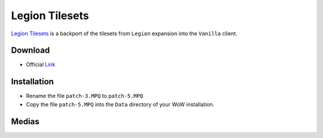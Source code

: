 Legion Tilesets
===============

`Legion Tilesets`_ is a backport of the tilesets from ``Legion`` expansion
into the ``Vanilla`` client.

Download
--------

* Official `Link`_

Installation
------------

+ Rename the file ``patch-3.MPQ`` to ``patch-5.MPQ``
+ Copy the file ``patch-5.MPQ`` into the ``Data`` directory of your WoW installation.

Medias
------

.. thumbnail:: ../../images/legion.jpg


.. _Legion Tilesets: http://www.modcraft.io/index.php?topic=11051
.. _Link: https://mega.nz/file/4YtVlBZL#lwFFaaDEauWIZd0sW53gz8J0dyo_EhmnSsRvaclRwpA
